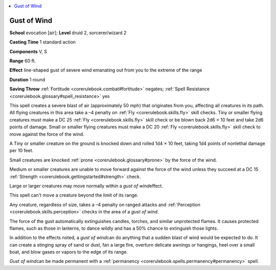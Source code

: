 
.. _`corerulebook.spells.gustofwind`:

.. contents:: \ 

.. _`corerulebook.spells.gustofwind#gust_of_wind`:

Gust of Wind
=============

\ **School**\  evocation [air]; \ **Level**\  druid 2, sorcerer/wizard 2

\ **Casting Time**\  1 standard action

\ **Components**\  V, S

\ **Range**\  60 ft.

\ **Effect**\  line-shaped gust of severe wind emanating out from you to the extreme of the range

\ **Duration**\  1 round

\ **Saving Throw**\  :ref:`Fortitude <corerulebook.combat#fortitude>`\  negates; :ref:`Spell Resistance <corerulebook.glossary#spell_resistance>`\  yes

This spell creates a severe blast of air (approximately 50 mph) that originates from you, affecting all creatures in its path. All flying creatures in this area take a –4 penalty on :ref:`Fly <corerulebook.skills.fly>`\  skill checks. Tiny or smaller flying creatures must make a DC 25 :ref:`Fly <corerulebook.skills.fly>`\  skill check or be blown back 2d6 × 10 feet and take 2d6 points of damage. Small or smaller flying creatures must make a DC 20 :ref:`Fly <corerulebook.skills.fly>`\  skill check to move against the force of the wind.

A Tiny or smaller creature on the ground is knocked down and rolled 1d4 × 10 feet, taking 1d4 points of nonlethal damage per 10 feet.

Small creatures are knocked :ref:`prone <corerulebook.glossary#prone>`\  by the force of the wind.

Medium or smaller creatures are unable to move forward against the force of the wind unless they succeed at a DC 15 :ref:`Strength <corerulebook.gettingstarted#strength>`\  check.

Large or larger creatures may move normally within a \ *gust of wind*\ effect.

This spell can't move a creature beyond the limit of its range.

Any creature, regardless of size, takes a –4 penalty on ranged attacks and :ref:`Perception <corerulebook.skills.perception>`\  checks in the area of a \ *gust of wind*\ .

The force of the gust automatically extinguishes candles, torches, and similar unprotected flames. It causes protected flames, such as those in lanterns, to dance wildly and has a 50% chance to extinguish those lights.

In addition to the effects noted, a \ *gust of wind*\ can do anything that a sudden blast of wind would be expected to do. It can create a stinging spray of sand or dust, fan a large fire, overturn delicate awnings or hangings, heel over a small boat, and blow gases or vapors to the edge of its range.

\ *Gust of wind*\ can be made permanent with a :ref:`permanency <corerulebook.spells.permanency#permanency>`\  spell.

